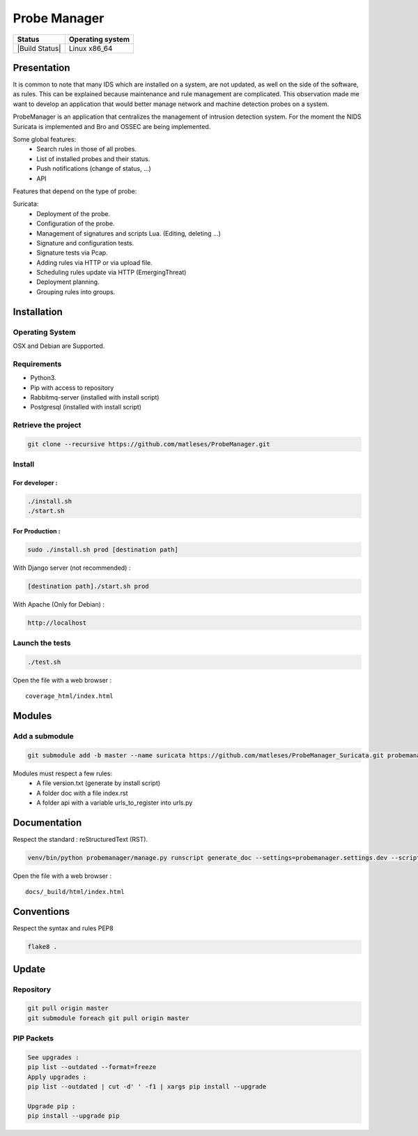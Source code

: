 =============
Probe Manager
=============

|Licence| |Version| |Downloads| |Commits|


|Code_Health| |Coverage_Status| |Documentation_Status|

+------------------+--------------------+
| Status           | Operating system   |
+==================+====================+
| |Build Status|   | Linux x86\_64      |
+------------------+--------------------+

.. |Licence| image:: https://img.shields.io/github/license/matleses/ProbeManager.svg
.. |Stars| image:: https://img.shields.io/github/stars/matleses/ProbeManager.svg
.. |Forks| image:: https://img.shields.io/github/forks/matleses/ProbeManager.svg
.. |Downloads| image:: https://img.shields.io/github/downloads/matleses/ProbeManager/total.svg
.. |Version| image:: https://img.shields.io/github/tag/matleses/ProbeManager.svg
.. |Commits| image:: https://img.shields.io/github/commits-since/matleses/ProbeManager/latest.svg
.. |Code_Health| image:: https://landscape.io/github/matleses/ProbeManager/master/landscape.svg?style=flat
   :target: https://landscape.io/github/matleses/ProbeManager/master
.. |Coverage_Status| image:: https://coveralls.io/repos/github/matleses/ProbeManager/badge.svg?branch=master
   :target: https://coveralls.io/github/matleses/ProbeManager?branch=master
.. |Documentation_Status| image:: https://readthedocs.org/projects/ProbeManager/badge/?version=latest
   :target: http://ProbeManager.readthedocs.io/?badge=latest
.. |Build_Status| image:: https://travis-ci.org/matleses/ProbeManager.svg?branch=master
   :target: https://travis-ci.org/matleses/ProbeManager



Presentation
~~~~~~~~~~~~

It is common to note that many IDS which are installed on a system,
are not updated, as well on the side of the software, as rules.
This can be explained because maintenance and rule management are complicated.
This observation made me want to develop an application that would better manage network
and machine detection probes on a system.

ProbeManager is an application that centralizes the management of intrusion detection system.
For the moment the NIDS Suricata is implemented and Bro and OSSEC are being implemented.


Some global features:
 * Search rules in those of all probes.
 * List of installed probes and their status.
 * Push notifications (change of status, ...)
 * API

Features that depend on the type of probe:

Suricata:
 * Deployment of the probe.
 * Configuration of the probe.
 * Management of signatures and scripts Lua. (Editing, deleting ...)
 * Signature and configuration tests.
 * Signature tests via Pcap.
 * Adding rules via HTTP or via upload file.
 * Scheduling rules update via HTTP (EmergingThreat)
 * Deployment planning.
 * Grouping rules into groups.


Installation
~~~~~~~~~~~~

Operating System
================

OSX and Debian are Supported.

Requirements
============

-  Python3.
-  Pip with access to repository
-  Rabbitmq-server (installed with install script)
-  Postgresql (installed with install script)

Retrieve the project
====================

.. code-block:: sh

    git clone --recursive https://github.com/matleses/ProbeManager.git

Install
=======


For developer :
---------------

.. code-block:: sh

    ./install.sh
    ./start.sh

For Production :
----------------

.. code-block:: sh

    sudo ./install.sh prod [destination path]

With Django server (not recommended) :

.. code-block:: sh

    [destination path]./start.sh prod

With Apache (Only for Debian) :

.. code-block:: sh

     http://localhost

Launch the tests
================

.. code-block:: sh

    ./test.sh


Open the file with a web browser :

::

    coverage_html/index.html


Modules
~~~~~~~


Add a submodule
===============

.. code-block:: sh

    git submodule add -b master --name suricata https://github.com/matleses/ProbeManager_Suricata.git probemanager/suricata

Modules must respect a few rules:
 * A file version.txt (generate by install script)
 * A folder doc with a file index.rst
 * A folder api with a variable urls_to_register into urls.py


Documentation
~~~~~~~~~~~~~


Respect the standard : reStructuredText (RST).

.. code-block:: sh

    venv/bin/python probemanager/manage.py runscript generate_doc --settings=probemanager.settings.dev --script-args -


Open the file with a web browser :

::

    docs/_build/html/index.html


Conventions
~~~~~~~~~~~

Respect the syntax and rules PEP8

.. code-block:: sh

    flake8 .


Update
~~~~~~


Repository
==========

.. code-block:: sh

    git pull origin master
    git submodule foreach git pull origin master


PIP Packets
===========

.. code-block:: sh

    See upgrades :
    pip list --outdated --format=freeze
    Apply upgrades :
    pip list --outdated | cut -d' ' -f1 | xargs pip install --upgrade

    Upgrade pip :
    pip install --upgrade pip
